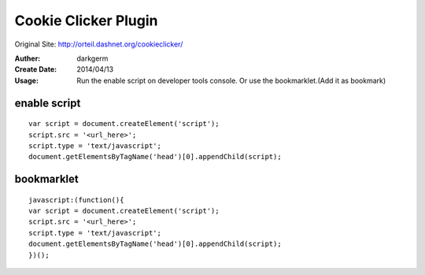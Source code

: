 Cookie Clicker Plugin
=====================

Original Site: http://orteil.dashnet.org/cookieclicker/

:Auther: darkgerm
:Create Date: 2014/04/13
:Usage:
     Run the enable script on developer tools console.
     Or use the bookmarklet.(Add it as bookmark)

enable script
-------------
::

    var script = document.createElement('script');
    script.src = '<url_here>';
    script.type = 'text/javascript';
    document.getElementsByTagName('head')[0].appendChild(script);

bookmarklet
-----------
::
    
    javascript:(function(){
    var script = document.createElement('script');
    script.src = '<url_here>';
    script.type = 'text/javascript';
    document.getElementsByTagName('head')[0].appendChild(script);
    })();

